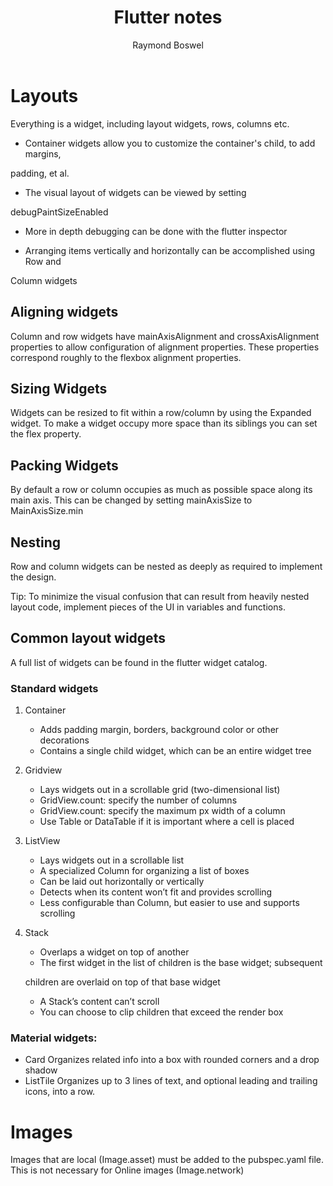 #+TITLE: Flutter notes
#+AUTHOR: Raymond Boswel
#+BABEL: :cache yes
#+LATEX_HEADER: \usepackage{parskip}
#+LATEX_HEADER: \usepackage{inconsolata}
#+LATEX_HEADER: \usepackage[utf8]{inputenc}

* Layouts
Everything is a widget, including layout widgets, rows, columns etc.

- Container widgets allow you to customize the container's child, to add margins,
padding, et al.

- The visual layout of widgets can be viewed by setting 
debugPaintSizeEnabled

- More in depth debugging can be done with the flutter inspector

- Arranging items vertically and horizontally can be accomplished using Row and
Column widgets

** Aligning widgets
Column and row widgets have mainAxisAlignment and crossAxisAlignment properties
to allow configuration of alignment properties. These properties correspond
roughly to the flexbox alignment properties.

** Sizing Widgets
Widgets can be resized to fit within a row/column by using the Expanded widget.
To make a widget occupy more space than its siblings you can set the flex
property.

** Packing Widgets
By default a row or column occupies as much as possible space along its main
axis. This can be changed by setting mainAxisSize to MainAxisSize.min

** Nesting
Row and column widgets can be nested as deeply as required to implement the
design.

Tip: To minimize the visual confusion that can result from heavily nested
layout code, implement pieces of the UI in variables and functions.

** Common layout widgets
A full list of widgets can be found in the flutter widget catalog. 

*** Standard widgets
**** Container 
- Adds padding margin, borders, background color or other decorations
- Contains a single child widget, which can be an entire widget tree  
**** Gridview
- Lays widgets out in a scrollable grid (two-dimensional list)
- GridView.count: specify the number of columns
- GridView.count: specify the maximum px width of a column
- Use Table or DataTable if it is important where a cell is placed

**** ListView
- Lays widgets out in a scrollable list
- A specialized Column for organizing a list of boxes
- Can be laid out horizontally or vertically
- Detects when its content won’t fit and provides scrolling
- Less configurable than Column, but easier to use and supports scrolling

**** Stack 
- Overlaps a widget on top of another
- The first widget in the list of children is the base widget; subsequent
children are overlaid on top of that base widget
- A Stack’s content can’t scroll
- You can choose to clip children that exceed the render box


*** Material widgets:
- Card
  Organizes related info into a box with rounded corners and a drop shadow
- ListTile
  Organizes up to 3 lines of text, and optional leading and trailing icons, into a row.



* Images 
Images that are local (Image.asset) must be added to the pubspec.yaml file.
This is not necessary for Online images (Image.network)
